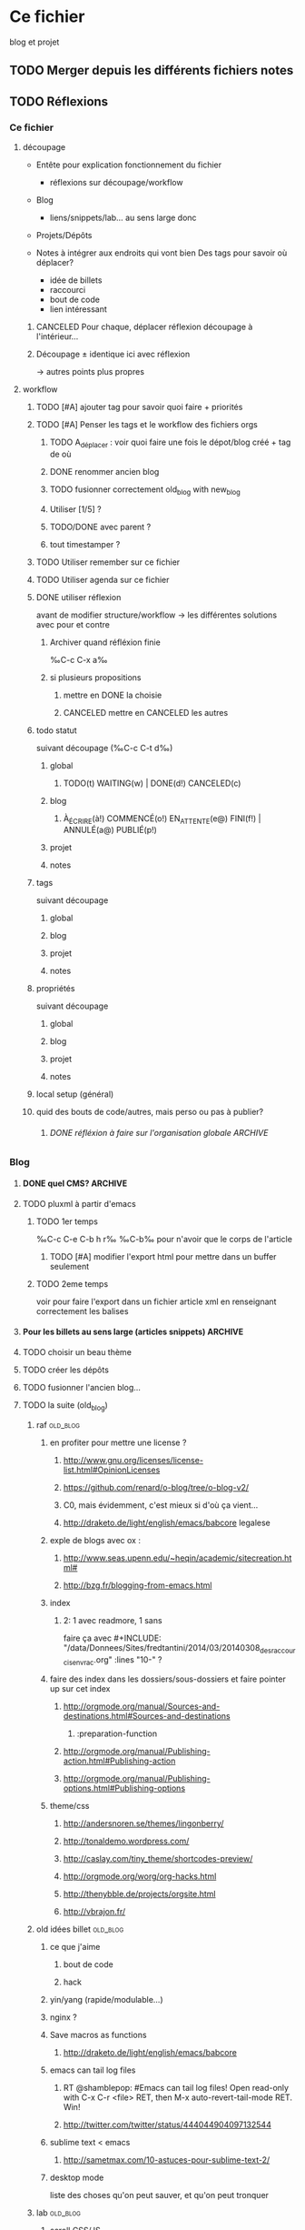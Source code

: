 #+TODO: TODO(t) WAITING(w) | DONE(d!) CANCELED(c)
#+TODO: À_ÉCRIRE(à) COMMENCÉ(o) EN_ATTENTE(e@) FINI(f) | ANNULÉ(a@) PUBLIÉ(p!)

* Ce fichier
blog et projet
** TODO Merger depuis les différents fichiers notes 
** TODO Réflexions
*** Ce fichier
**** découpage
- Entête pour explication fonctionnement du fichier
  - réflexions sur découpage/workflow

- Blog
  - liens/snippets/lab… au sens large donc 

- Projets/Dépôts

- Notes à intégrer aux endroits qui vont bien
  Des tags pour savoir où déplacer?
  - idée de billets
  - raccourci
  - bout de code
  - lien intéressant
***** CANCELED Pour chaque, déplacer réflexion découpage à l'intérieur…

***** Découpage ± identique ici avec réflexion
-> autres points plus propres

**** workflow

***** TODO [#A] ajouter tag pour savoir quoi faire + priorités
***** TODO [#A] Penser les tags et le workflow des fichiers orgs
****** TODO A_déplacer : voir quoi faire une fois le dépot/blog créé + tag de où
****** DONE renommer ancien blog
****** TODO fusionner correctement old_blog with new_blog

****** Utiliser [1/5] ?
****** TODO/DONE avec parent ?
****** tout timestamper ?

***** TODO Utiliser remember sur ce fichier

***** TODO Utiliser agenda sur ce fichier
***** DONE utiliser réflexion 
      avant de modifier structure/workflow -> les différentes solutions avec pour et contre
****** Archiver quand réfléxion finie
‰C-c C-x a‰
****** si plusieurs propositions
******* mettre en DONE la choisie
******* CANCELED mettre en CANCELED les autres
***** todo statut
suivant découpage (‰C-c C-t d‰)
****** global
******* TODO(t) WAITING(w) | DONE(d!) CANCELED(c)
****** blog
******* À_ÉCRIRE(à!) COMMENCÉ(o!) EN_ATTENTE(e@) FINI(f!) | ANNULÉ(a@) PUBLIÉ(p!)
****** projet
****** notes
***** tags
suivant découpage
****** global
****** blog
****** projet
****** notes

***** propriétés
suivant découpage
****** global
****** blog
****** projet
****** notes

***** local setup (général)

***** quid des bouts de code/autres, mais perso ou pas à publier?
****** DONE réfléxion à faire sur l'organisation globale            :ARCHIVE:
******* 1
- notes -> ce fichier
- todolist -> privé
- notes-perso -> privé
******* DONE 2
- notes-famille-prive
- notes
- notes-info -> ce fichier

*** Blog
**** DONE quel CMS?                                                 :ARCHIVE:
partage avec com' / from emacs ?
***** KB
***** DONE pluxml
  
***** jenkins
***** pelican
***** WP
***** oblog
**** TODO pluxml à partir d'emacs
***** TODO 1er temps
‰C-c C-e C-b h r‰
‰C-b‰ pour n'avoir que le corps de l'article
****** TODO [#A] modifier l'export html pour mettre dans un buffer seulement
***** TODO 2eme temps
voir pour faire l'export dans un fichier article xml en renseignant correctement les balises
**** Pour les billets au sens large (articles snippets)             :ARCHIVE:
***** réflexion organisation fichier                                :ARCHIVE:
****** ajouter un tag A_publier/En_cours/…
sous-aile à obtenir -> on peut mettre n'importe où
****** ajouter un tag article/snipp/…
peut-ê les notes
****** Mettre dans des headlines séparés
péniblfier
****** Utiliser des statuts TODO/DONE
doubloles projets
****** mix des status et tags
****** DONE Un dossier pour article/ql/statiques +  des statuts particuliers
- À_ÉCRIRE : une idée comme ça… ; tag du début
- COMMENCÉ : billet commencé (+date)
- EN_ATTENTE : parce que quelque chose cloche quelque part (+raison)
- ANNULÉ : parce qu'obsolète… (+raison)
- FINI : billet fini sur le papier (À publier, mais À écrire commence déjà par à) (+date)
- PUBLIÉ : billet mis sur le site
******* Utiliser les properties pour local au dossier
Apparemment on peut pas -> 2 séquences
#+BEGIN_SRC elisp
TODO(t) | DONE(d!)
À_ÉCRIRE(à!) COMMENCÉ(c!) EN_ATTENTE(e@) FINI(f!) | ANNULÉ(a@) PUBLIÉ(p!)
#+END_SRC
Et utiliser ‰C-c C-t‰
***** réflexion organisation items                                  :ARCHIVE:
                                
****** Catégories
******* nom_catégorie
******** STATUT(À_ÉCRIRE) titre
********* idée 1
********* suite
******** STATUT(COMMENCÉ) vrai titre
[[lien vers fichier .org]]
éventuellement une description/copie du chapô?
****** Statiques
******* PAO
[[lien vers fichier .org de l'article]]
******* Cheatsheet truc
******** STATUT(PUBLIÉ) vrai titre
[[lien vers fichier .org de l'article]]

******* Liste projet
[[lien vers fichier .org de l'article]]

***** réflexion projets                                             :ARCHIVE:
une fois terminés
****** ajouter une entrée à liste de billets à faire
****** déplacer dans Idée d'article
****** DONE ajouter une entrée à Articles
****** DONE tagger À écrire
***** réflexion découpage blog                                      :ARCHIVE:

- statiques
  - cheatsheet
    - cheatsheet emacs
    - cheatsheet org
    - cheatsheet python
  - liste des projets? <= catégories projets? (non: va lister les articles)
    - 1 seule page avec tous les projets organisés… comme on peut
  - lab
    - 1 seule page avec tous les labs
  - pao
- catégories
  - articles
    - diatribes
      même si je pense pas utiliser beaucoup
    - paremboles
      défaut?
    - pas de catégories
    - guides
      tuto
    - snippet : idem projet
    - lab
    - blog
      vie du blog
  - projet
    une fois un projet fini (en cours) : un article
  - quicklink
    - raccourci
    - trouvaille
      page intéressante
    - mémo
      note pour moi même/coude
  - [à ajouter au fur et à mesure]
***** réflexion tag                                                 :ARCHIVE:
- un tag .org = un tag blog:
  - mémo tag bash
  - cheatsheet tag emacs
  - trouvaille tag math, css

***** réflexion lien blog-projet
****** article (catégories)
| catégorie         | dépot                        |
| diatribes         | articlesBlog                 |
| paremboles        | articlesBlog                 |
| pas de catégories | articlesBlog                 |
| guides            | articlesBlog (+guide?)       |
| snippet           | articlesBlog + snippet       |
| lab               | articlesBlog + lab           |
| blog              | articlesBlog                 |
| projet            | articlesBlog + dépot du projet |
| raccourci         | articlesBlog + cheatsheet    |
| trouvaille        | articlesBlog                 |
| mémo              | articlesBlog                 |

**** TODO choisir un beau thème
**** TODO créer les dépôts
**** TODO fusionner l'ancien blog…

**** TODO la suite (old_blog)
***** raf                                                          :old_blog:
****** en profiter pour mettre une license ?
*******  http://www.gnu.org/licenses/license-list.html#OpinionLicenses
*******  https://github.com/renard/o-blog/tree/o-blog-v2/
*******  C0, mais évidemment, c'est mieux si d'où ça vient…
*******  http://draketo.de/light/english/emacs/babcore legalese



****** exple de blogs avec ox :
******* http://www.seas.upenn.edu/~heqin/academic/sitecreation.html#
******* http://bzg.fr/blogging-from-emacs.html
****** index
******* 2: 1 avec readmore, 1 sans
faire ça avec #+INCLUDE: "/data/Donnees/Sites/fredtantini/2014/03/20140308_des_raccourcis_en_vrac.org" :lines "10-" ?
****** faire des index dans les dossiers/sous-dossiers et faire pointer up sur cet index
******* http://orgmode.org/manual/Sources-and-destinations.html#Sources-and-destinations
******** :preparation-function 
******* http://orgmode.org/manual/Publishing-action.html#Publishing-action
******* http://orgmode.org/manual/Publishing-options.html#Publishing-options
****** theme/css
******* http://andersnoren.se/themes/lingonberry/
******* http://tonaldemo.wordpress.com/
******* http://caslay.com/tiny_theme/shortcodes-preview/
******* http://orgmode.org/worg/org-hacks.html
******* http://thenybble.de/projects/orgsite.html
******* http://vbrajon.fr/
***** old idées billet                                             :old_blog:
****** ce que j'aime
*******  bout de code
*******  hack

****** yin/yang (rapide/modulable…)
****** nginx ?

****** Save macros as functions
*******  http://draketo.de/light/english/emacs/babcore

****** emacs can tail log files
*******  RT @shamblepop: #Emacs can tail log files! Open read-only with C-x C-r <file> RET, then M-x auto-revert-tail-mode RET. Win!
******* http://twitter.com/twitter/status/444044904097132544
****** sublime text < emacs
******* http://sametmax.com/10-astuces-pour-sublime-text-2/
    
****** desktop mode
       liste des choses qu'on peut sauver, et qu'on peut tronquer
          
***** lab                                                          :old_blog:
****** scroll CSS/JS
http://blog.gospodarets.com/css-scroll-snap/
https://github.com/peachananr/purejs-onepage-scroll
****** FFFFFF
       r,g,b (ou h,s,v)
       une couleur de départ, 1 couleur d'arrivée, qu'est-ce qui a changé
******* plusieurs modes possibles
        qui peuvent se combiner
******** simple
         1 changement,  r vers haut ?
********* moyen 2 changements, dur 3 changements
******** donner la valeur d'arrivée, ok si moins de x, ou la différence donne x points, le but est de faire le moins de points possible
         àla jeu géographie distance/ville
******** avec ou sans temps
         àla flappybird
******* prendre code base sur https://github.com/gabrielecirulli/2048

****** nbakc
****** deluxe paint 3/flocon
****** jeu voiture V.
****** générateur PS1/screenrc
****** mots/chansons
****** tutos jeux html5
http://www.lessmilk.com/

****** html5 periodical table
    http://websitesetup.org/html5-periodical-table/
****** tag cloud en html5/js
    http://www.goat1000.com/tagcanvas.php
****** carousel javascript
http://codepen.io/koheishingai/pen/uKvJF
****** spiroghaphe
http://nathanfriend.io/inspirograph/

****** arc-en-ciel 1 ligne de css
http://codepen.io/Nico_KraZhtest/pen/XbeVzM
****** portes logiques en css
http://silon.slaks.net/#gates
****** timing des animations et transitions en css3
    http://www.alsacreations.com/tuto/lire/1299-timing-des-animations-et-des-transitions-en-css3.html
****** animate.css
http://daneden.github.io/animate.css/
****** du css 
(générateurs, filter effects, snippets, demos…) http://www.cssreflex.com/
****** exemples d'hover en css
http://tympanus.net/Development/HoverEffectIdeas/
http://ianlunn.github.io/Hover/
https://github.com/gudh/ihover/blob/gh-pages/src/ihover.css
****** fenetre modale
http://tympanus.net/Development/ModalWindowEffects/
****** filtres css
http://iamvdo.me/en/blog/advanced-css-filters

*** Projet
**** réflexions organisation fichier
Tout ce qui a un dépot
***** nom_du_projet
      :PROPERTIES:
      :URL:  http://bitbucket.org/fredtantini/projet
      :FILE: /data/Perso/Python/projet
      :TITLE/DESCRIPTION: foobar
      :END:      
Notes/liens/choses sur le sujet
**** TODO [#A] réflexions organisation site/dépots publiques
***** articles
-> 1 dépot BB/GH
- articlesblog
  - 1 dossier par catégorie
***** lab/démos
-> 1 dépot/thème
- lab-css
- lab-html
- lab-js
- lab-php
***** snippets/cheatsheet
-> 1 dépot/thème-langage de prog
- snip-python
- snip-django
- snip-emacs
- snip-bash
- cheatsheet-bash
- cheatsheet-foo
https://github.com/kbroman/ProgrammingNotes
***** CANCELED quicklinks/shaarli
      - inclus dans articles

-> pas de dépôt?
***** CANCELED des pages statiques
-> 1 dépot
- liens pour css
- liens pour emacs
- liens pour python
- liens vers des choses bien…
***** dépôts individuels
choses parlées dans les articles
choses à tester
- some_ex_django
- pygal_et_musique
- pao & mem
***** ce fichier
**** TODO réflexions dépôts privés
***** notes-famille-prive
(pour quoi faire dans la maison, l'administratif, le jardin, la «vraie» vie)
****** TODO [#A] Penser les tags et le workflow des fichiers orgs
****** TODO Voir comment gérer l'agenda
      


***** notes-prive

*** CANCELED Notes
    - State "CANCELED" fichier notes principal

- Choses à lire
- Choses à essayer/tester
* TODO [#A] Blog
** Catégories
*** diatribes
*** paremboles
**** À_ÉCRIRE importance des commentaires (cf mail)

**** À_ÉCRIRE config pour git/bit
     À_ÉCRIRE ssh-add / script pour copier/coller, avoir les différents mails…
*** guides
**** À_ÉCRIRE tuto orgmode
http://orgmode.org/worg/org-tutorials/#sec-7

*** snippet
*** lab
*** blog
**** À_ÉCRIRE nouvelle organisation/GTD
***** nouveau blog toussa

*** projets
**** À_ÉCRIRE recupKDOCE                                             :projet:
**** À_ÉCRIRE recupMem                                               :projet:

*** raccourcis
*** trouvailles
*** mémo
*** non classé
**** À_ÉCRIRE  TODO envoyer fichiers port056
voir les .org dispos + faire sur cft?
**** À_ÉCRIRE squash/soap/travail
*** Snippets
** Statiques
*** Cheatsheet
**** À_ÉCRIRE emacs
à découper
*** liste projets
*** lab
**** css
* TODO Projets

** .emacs.d
config d'emacs, custom séparé
https://bitbucket.org/fredtantini/.emacs.d/


* Notes

** À utiliser
une fois acquis déplacer/noter dans articles
*** emacs
**** Raccourcis
‰C-x C-j‰ (=dired-jump=) Ouvre un buffer ~Dired~ et se met sur le buffer courant
**** orgmode
***** déplacement
- ‰C-c C-u‰ plus haut dans l'arbre
- ‰C-c C-n/p‰ heading suivant/précédent (même si plus haut/bas)
- ‰C-c C-f/b‰ sibling suivant/précédent
***** agenda
***** remember
***** org-goto

**** magit
‰M-x magit-init‰
create repository dans dossier
‰i‰ pour ajouter un .gitignore =*pyc= et =*~=
‰M a‰ pour add a remote (origin/git@bitbucket.org:fredtantini/foobar.git)

puis
‰g‰ pour actualiser -> propose de sauver
‰s‰ sur Untracked pour sauver
‰c c‰ pour commit "recuperer une page" puis ‰C-c C-c‰
‰P P‰ pour pusher sur origin/master

** À voir


